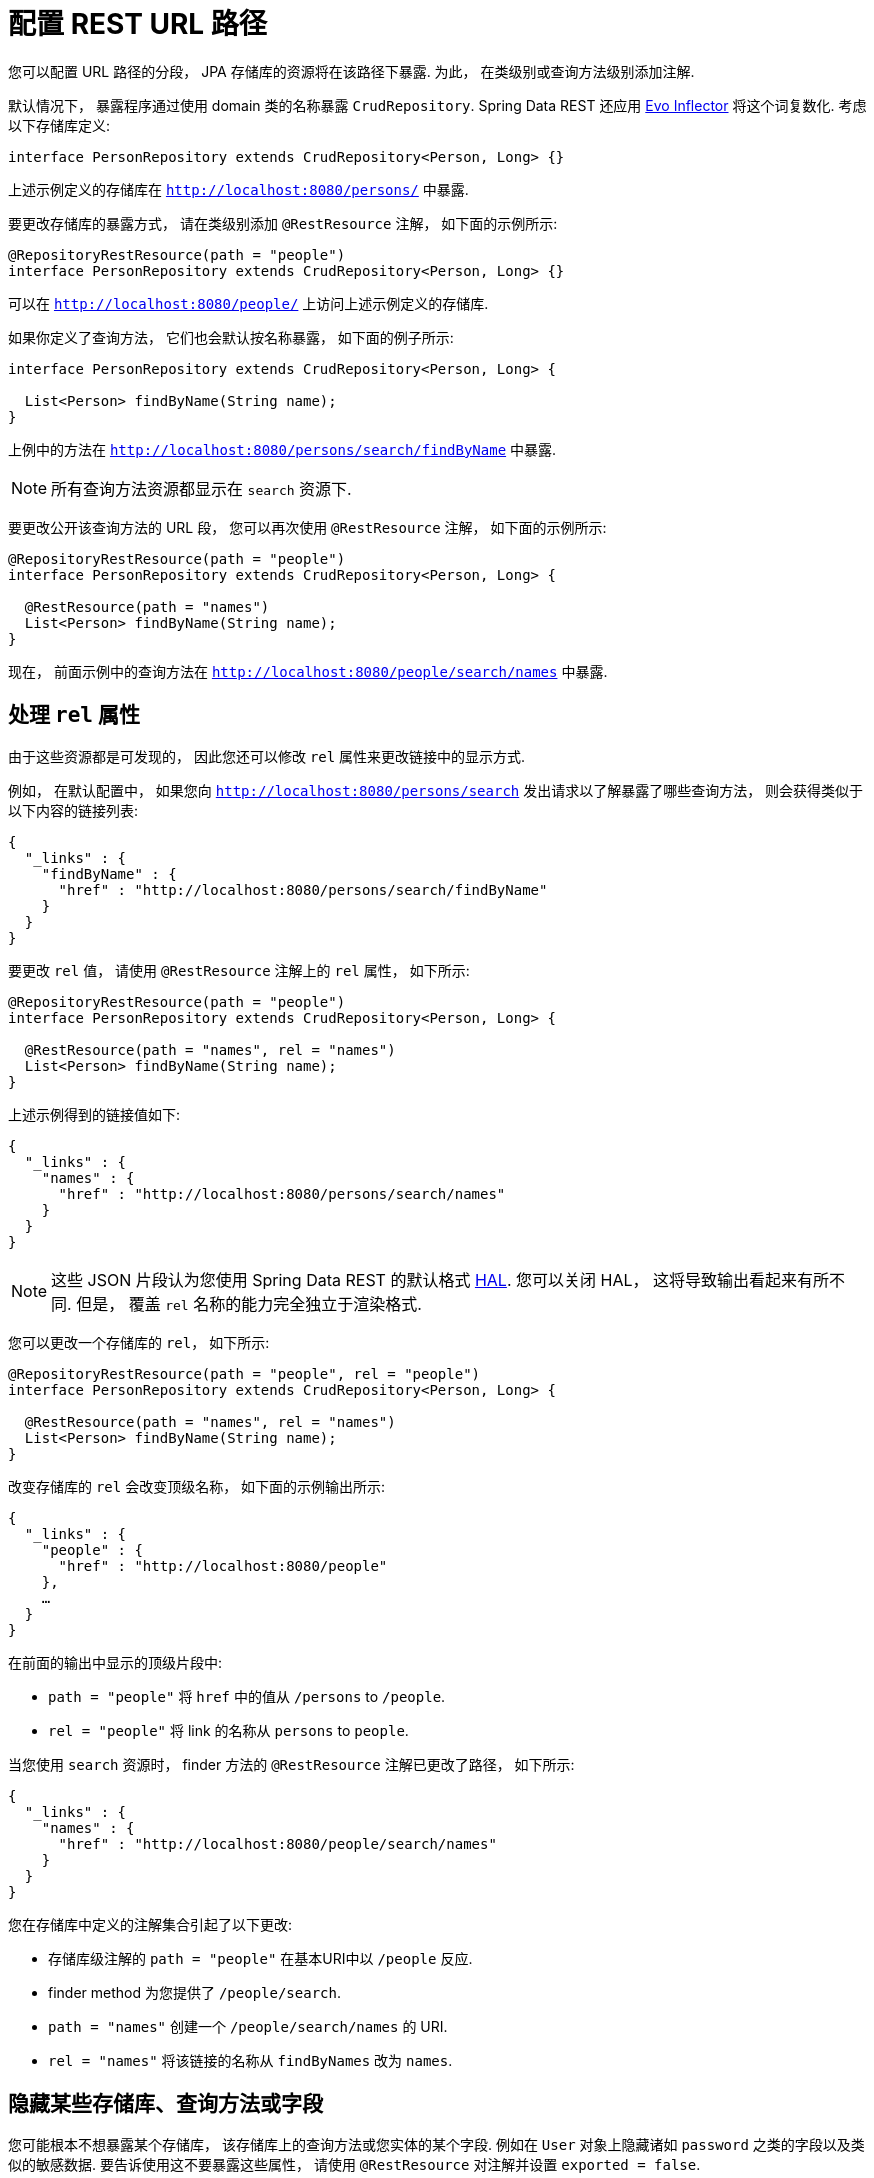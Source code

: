 [[customizing-sdr.configuring-the-rest-url-path]]
= 配置 REST URL 路径

您可以配置 URL 路径的分段， JPA 存储库的资源将在该路径下暴露. 为此， 在类级别或查询方法级别添加注解.

默认情况下， 暴露程序通过使用 domain 类的名称暴露 `CrudRepository`. Spring Data REST 还应用 https://github.com/atteo/evo-inflector[Evo Inflector] 将这个词复数化. 考虑以下存储库定义:

====
[source,java]
----
interface PersonRepository extends CrudRepository<Person, Long> {}
----
====

上述示例定义的存储库在 `http://localhost:8080/persons/` 中暴露.

要更改存储库的暴露方式， 请在类级别添加  `@RestResource` 注解， 如下面的示例所示:

====
[source,java]
----
@RepositoryRestResource(path = "people")
interface PersonRepository extends CrudRepository<Person, Long> {}
----
====

可以在 `http://localhost:8080/people/` 上访问上述示例定义的存储库.

如果你定义了查询方法， 它们也会默认按名称暴露， 如下面的例子所示:

====
[source,java]
----
interface PersonRepository extends CrudRepository<Person, Long> {

  List<Person> findByName(String name);
}
----
====

上例中的方法在 `http://localhost:8080/persons/search/findByName` 中暴露.

NOTE: 所有查询方法资源都显示在 `search` 资源下.

要更改公开该查询方法的 URL 段， 您可以再次使用 `@RestResource` 注解， 如下面的示例所示:

====
[source,java]
----
@RepositoryRestResource(path = "people")
interface PersonRepository extends CrudRepository<Person, Long> {

  @RestResource(path = "names")
  List<Person> findByName(String name);
}
----
====

现在， 前面示例中的查询方法在 `http://localhost:8080/people/search/names` 中暴露.

== 处理 `rel` 属性

由于这些资源都是可发现的， 因此您还可以修改 `rel` 属性来更改链接中的显示方式.

例如， 在默认配置中， 如果您向 `http://localhost:8080/persons/search` 发出请求以了解暴露了哪些查询方法， 则会获得类似于以下内容的链接列表:

====
[source,javascript]
----
{
  "_links" : {
    "findByName" : {
      "href" : "http://localhost:8080/persons/search/findByName"
    }
  }
}
----
====

要更改 `rel` 值， 请使用 `@RestResource` 注解上的 `rel` 属性， 如下所示:

====
[source,java]
----
@RepositoryRestResource(path = "people")
interface PersonRepository extends CrudRepository<Person, Long> {

  @RestResource(path = "names", rel = "names")
  List<Person> findByName(String name);
}
----
====

上述示例得到的链接值如下:

====
[source,javascript]
----
{
  "_links" : {
    "names" : {
      "href" : "http://localhost:8080/persons/search/names"
    }
  }
}
----
====

NOTE: 这些 JSON 片段认为您使用 Spring Data REST 的默认格式 http://stateless.co/hal_specification.html[HAL].  您可以关闭 HAL， 这将导致输出看起来有所不同.  但是， 覆盖 `rel` 名称的能力完全独立于渲染格式.

您可以更改一个存储库的 `rel`， 如下所示:

====
[source,java]
----
@RepositoryRestResource(path = "people", rel = "people")
interface PersonRepository extends CrudRepository<Person, Long> {

  @RestResource(path = "names", rel = "names")
  List<Person> findByName(String name);
}
----
====

改变存储库的 `rel` 会改变顶级名称， 如下面的示例输出所示:

====
[source,javascript]
----
{
  "_links" : {
    "people" : {
      "href" : "http://localhost:8080/people"
    },
    …
  }
}
----
====

在前面的输出中显示的顶级片段中:

* `path = "people"` 将 `href` 中的值从 `/persons` to `/people`.
* `rel = "people"` 将 link 的名称从 `persons` to `people`.

当您使用 `search`  资源时， finder 方法的 `@RestResource` 注解已更改了路径， 如下所示:

====
[source,javascript]
----
{
  "_links" : {
    "names" : {
      "href" : "http://localhost:8080/people/search/names"
    }
  }
}
----
====

您在存储库中定义的注解集合引起了以下更改:

* 存储库级注解的 `path = "people"` 在基本URI中以 `/people` 反应.
* finder method 为您提供了 `/people/search`.
* `path = "names"` 创建一个 `/people/search/names` 的 URI.
* `rel = "names"` 将该链接的名称从 `findByNames` 改为 `names`.

[[customizing-sdr.hiding-repositories]]
== 隐藏某些存储库、查询方法或字段

您可能根本不想暴露某个存储库， 该存储库上的查询方法或您实体的某个字段.  例如在 `User` 对象上隐藏诸如 `password` 之类的字段以及类似的敏感数据.  要告诉使用这不要暴露这些属性， 请使用 `@RestResource` 对注解并设置 `exported = false`.

例如， 要跳过暴露存储库， 可以创建与以下示例类似的存储库定义:

====
[source,java]
----
@RepositoryRestResource(exported = false)
interface PersonRepository extends CrudRepository<Person, Long> {}
----
====

要跳过暴露查询方法， 可以使用 `@RestResource(exported = false)` 注解该查询方法， 如下所示:

====
[source,java]
----
@RepositoryRestResource(path = "people", rel = "people")
interface PersonRepository extends CrudRepository<Person, Long> {

  @RestResource(exported = false)
  List<Person> findByName(String name);
}
----
====

类似地， 要跳过暴露字段， 可以使用 `@RestResource(exported = false)` 注解该字段， 如下所示:

====
[source,java]
----
@Entity
public class Person {

  @Id @GeneratedValue private Long id;

  @OneToMany
  @RestResource(exported = false)
  private Map<String, Profile> profiles;
}
----
====

WARNING: Projections 提供了更改输出内容并有效避开 <<projections-excerpts.hidden-data,这些设置>> 的方法.  如果您是针对同一 domain 对象创建任何 projections， 请确保不要导出字段.

[[customizing-sdr.hiding-repository-crud-methods]]
== 隐藏 Repository CRUD 方法

如果您不想在 `CrudRepository` 上暴露保存或删除方法， 则可以使用 `@RestResource(exported = false)` 设置， 方法是覆盖要关闭的方法并将注解放在覆盖的版本上.  例如， 为防止 HTTP 用户调用 `CrudRepository` 的 `delete` 方法， 请覆盖所有方法并将注解添加到覆盖的方法中， 如下所示:

====
[source,java]
----
@RepositoryRestResource(path = "people", rel = "people")
interface PersonRepository extends CrudRepository<Person, Long> {

  @Override
  @RestResource(exported = false)
  void delete(Long id);

  @Override
  @RestResource(exported = false)
  void delete(Person entity);
}
----
====

WARNING: 覆盖这两个 `delete` 方法很重要.  为了获得更快的运行时性能， 暴露器当前使用一种比较幼稚的算法来确定要使用哪种 CRUD 方法.  当前， 您无法关闭带有 ID 的 `delete` 版本， 但不能暴露带有实体实例的版本.  目前， 您可以暴露 `delete` 方法， 也可以不暴露.  如果要关闭它们， 请记住， 必须使用 `exported = false` 注解这两个版本.